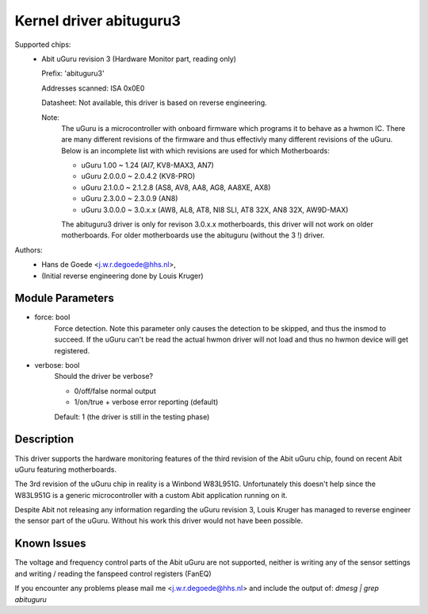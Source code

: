 Kernel driver abituguru3
========================

Supported chips:
  * Abit uGuru revision 3 (Hardware Monitor part, reading only)

    Prefix: 'abituguru3'

    Addresses scanned: ISA 0x0E0

    Datasheet: Not available, this driver is based on reverse engineering.

    Note:
	The uGuru is a microcontroller with onboard firmware which programs
	it to behave as a hwmon IC. There are many different revisions of the
	firmware and thus effectivly many different revisions of the uGuru.
	Below is an incomplete list with which revisions are used for which
	Motherboards:

	- uGuru 1.00    ~ 1.24    (AI7, KV8-MAX3, AN7)
	- uGuru 2.0.0.0 ~ 2.0.4.2 (KV8-PRO)
	- uGuru 2.1.0.0 ~ 2.1.2.8 (AS8, AV8, AA8, AG8, AA8XE, AX8)
	- uGuru 2.3.0.0 ~ 2.3.0.9 (AN8)
	- uGuru 3.0.0.0 ~ 3.0.x.x (AW8, AL8, AT8, NI8 SLI, AT8 32X, AN8 32X,
	  AW9D-MAX)

	The abituguru3 driver is only for revison 3.0.x.x motherboards,
	this driver will not work on older motherboards. For older
	motherboards use the abituguru (without the 3 !) driver.

Authors:
	- Hans de Goede <j.w.r.degoede@hhs.nl>,
	- (Initial reverse engineering done by Louis Kruger)


Module Parameters
-----------------

* force: bool
			Force detection. Note this parameter only causes the
			detection to be skipped, and thus the insmod to
			succeed. If the uGuru can't be read the actual hwmon
			driver will not load and thus no hwmon device will get
			registered.
* verbose: bool
			Should the driver be verbose?

			* 0/off/false  normal output
			* 1/on/true    + verbose error reporting (default)

			Default: 1 (the driver is still in the testing phase)

Description
-----------

This driver supports the hardware monitoring features of the third revision of
the Abit uGuru chip, found on recent Abit uGuru featuring motherboards.

The 3rd revision of the uGuru chip in reality is a Winbond W83L951G.
Unfortunately this doesn't help since the W83L951G is a generic microcontroller
with a custom Abit application running on it.

Despite Abit not releasing any information regarding the uGuru revision 3,
Louis Kruger has managed to reverse engineer the sensor part of the uGuru.
Without his work this driver would not have been possible.

Known Issues
------------

The voltage and frequency control parts of the Abit uGuru are not supported,
neither is writing any of the sensor settings and writing / reading the
fanspeed control registers (FanEQ)

If you encounter any problems please mail me <j.w.r.degoede@hhs.nl> and
include the output of: `dmesg | grep abituguru`
